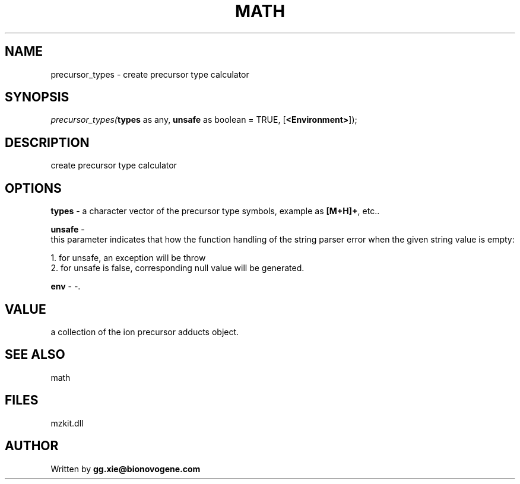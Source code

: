 .\" man page create by R# package system.
.TH MATH 4 2000-Jan "precursor_types" "precursor_types"
.SH NAME
precursor_types \- create precursor type calculator
.SH SYNOPSIS
\fIprecursor_types(\fBtypes\fR as any, 
\fBunsafe\fR as boolean = TRUE, 
[\fB<Environment>\fR]);\fR
.SH DESCRIPTION
.PP
create precursor type calculator
.PP
.SH OPTIONS
.PP
\fBtypes\fB \fR\- a character vector of the precursor type symbols, example as \fB[M+H]+\fR, etc.. 
.PP
.PP
\fBunsafe\fB \fR\- 
 this parameter indicates that how the function handling of the string parser error when the given string value is empty:
 
 1. for unsafe, an exception will be throw
 2. for unsafe is false, corresponding null value will be generated.
. 
.PP
.PP
\fBenv\fB \fR\- -. 
.PP
.SH VALUE
.PP
a collection of the ion precursor adducts object.
.PP
.SH SEE ALSO
math
.SH FILES
.PP
mzkit.dll
.PP
.SH AUTHOR
Written by \fBgg.xie@bionovogene.com\fR
